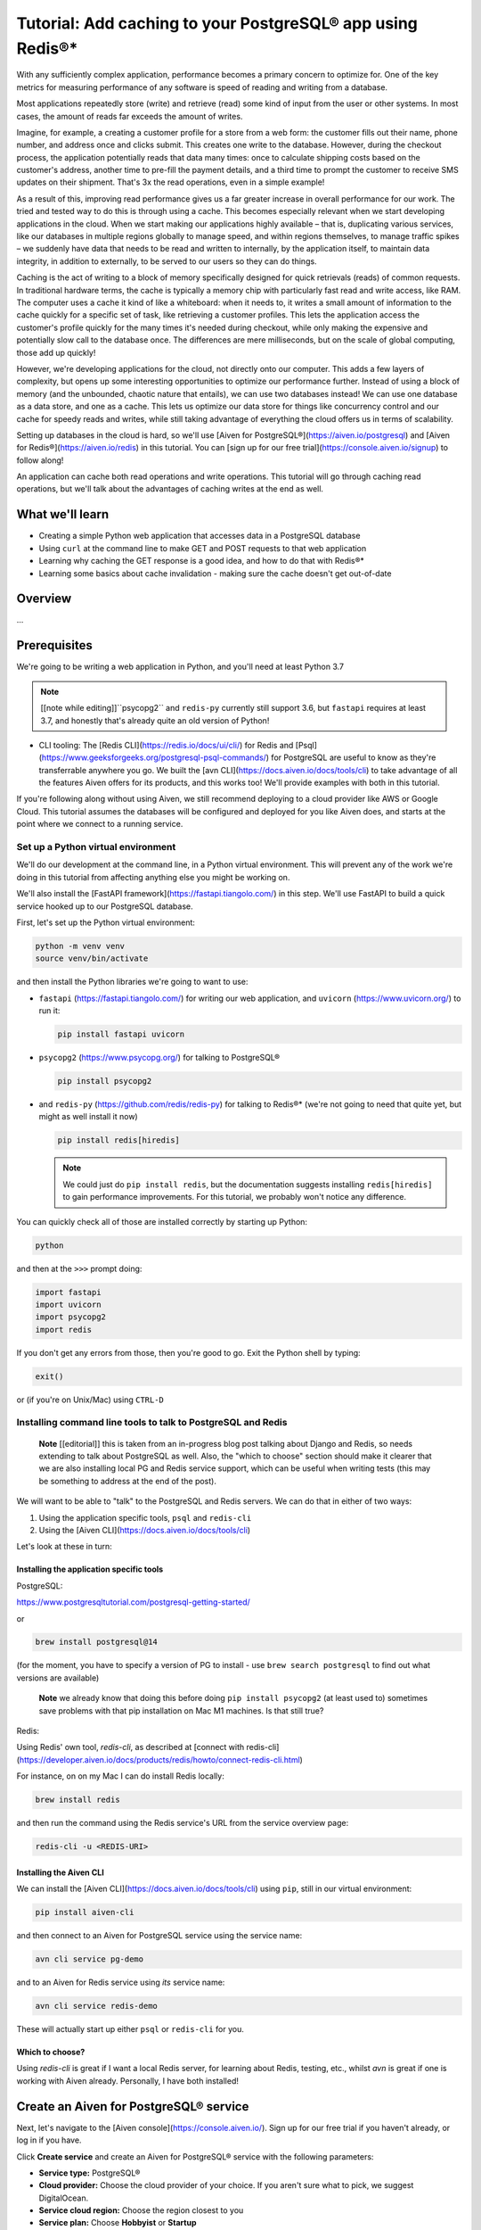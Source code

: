 Tutorial: Add caching to your PostgreSQL® app using Redis®*
===========================================================

With any sufficiently complex application, performance becomes a primary concern to optimize for. One of the key metrics for measuring performance of any software is speed of reading and writing from a database. 

Most applications repeatedly store (write) and retrieve (read) some kind of input from the user or other systems. In most cases, the amount of reads far exceeds the amount of writes. 

Imagine, for example, a creating a customer profile for a store from a web form: the customer fills out their name, phone number, and address once and clicks submit. This creates one write to the database. However, during the checkout process, the application potentially reads that data many times: once to calculate shipping costs based on the customer's address, another time to pre-fill the payment details, and a third time to prompt the customer to receive SMS updates on their shipment. That's 3x the read operations, even in a simple example!

As a result of this, improving read performance gives us a far greater increase in overall performance for our work. The tried and tested way to do this is through using a cache. This becomes especially relevant when we start developing applications in the cloud. When we start making our applications highly available – that is, duplicating various services, like our databases in multiple regions globally to manage speed, and within regions themselves, to manage traffic spikes – we suddenly have data that needs to be read and written to internally, by the application itself, to maintain data integrity, in addition to externally, to be served to our users so they can do things.

Caching is the act of writing to a block of memory specifically designed for quick retrievals (reads) of common requests. In traditional hardware terms, the cache is typically a memory chip with particularly fast read and write access, like RAM. The computer uses a cache it kind of like a whiteboard: when it needs to, it writes a small amount of information to the cache quickly for a specific set of task, like retrieving a customer profiles. This lets the application access the customer's profile quickly for the many times it's needed during checkout, while only making the expensive and potentially slow call to the database once. The differences are mere milliseconds, but on the scale of global computing, those add up quickly!

However, we're developing applications for the cloud, not directly onto our computer. This adds a few layers of complexity, but opens up some interesting opportunities to optimize our performance further. Instead of using a block of memory (and the unbounded, chaotic nature that entails), we can use two databases instead! We can use one database as a data store, and one as a cache. This lets us optimize our data store for things like concurrency control and our cache for speedy reads and writes, while still taking advantage of everything the cloud offers us in terms of scalability. 

Setting up databases in the cloud is hard, so we'll use [Aiven for PostgreSQL®](https://aiven.io/postgresql) and [Aiven for Redis®](https://aiven.io/redis) in this tutorial. You can [sign up for our free trial](https://console.aiven.io/signup) to follow along!

An application can cache both read operations and write operations. This tutorial will go through caching read operations, but we'll talk about the advantages of caching writes at the end as well. 

What we'll learn
-----------------

* Creating a simple Python web application that accesses data in a PostgreSQL database
* Using ``curl`` at the command line to make GET and POST requests to that web
  application
* Learning why caching the GET response is a good idea, and how to do that
  with Redis®*
* Learning some basics about cache invalidation - making sure the cache
  doesn't get out-of-date

Overview
--------

...

Prerequisites
-------------

We're going to be writing a web application in Python, and you'll need at
least Python 3.7

.. note:: [[note while editing]]``psycopg2`` and ``redis-py`` currently still
          support 3.6, but ``fastapi`` requires at least 3.7, and honestly
          that's already quite an old version of Python!

* CLI tooling: The [Redis CLI](https://redis.io/docs/ui/cli/) for Redis and
  [Psql](https://www.geeksforgeeks.org/postgresql-psql-commands/) for
  PostgreSQL are useful to know as they're transferrable anywhere you go. We
  built the [avn CLI](https://docs.aiven.io/docs/tools/cli) to take advantage
  of all the features Aiven offers for its products, and this works too! We'll
  provide examples with both in this tutorial.

If you're following along without using Aiven, we still recommend deploying to
a cloud provider like AWS or Google Cloud. This tutorial assumes the databases
will be configured and deployed for you like Aiven does, and starts at the
point where we connect to a running service.


Set up a Python virtual environment
~~~~~~~~~~~~~~~~~~~~~~~~~~~~~~~~~~~

We'll do our development at the command line, in a Python virtual environment.
This will prevent any of the work we're doing in this tutorial from affecting
anything else you might be working on.

We'll also install the [FastAPI framework](https://fastapi.tiangolo.com/) in
this step. We'll use FastAPI to build a quick service hooked up to our
PostgreSQL database.

First, let's set up the Python virtual environment:

.. code:: shell

   python -m venv venv
   source venv/bin/activate

and then install the Python libraries we're going to want to use:

* ``fastapi`` (https://fastapi.tiangolo.com/) for writing our web application,
  and ``uvicorn`` (https://www.uvicorn.org/) to run it:

  .. code:: shell

    pip install fastapi uvicorn

* ``psycopg2`` (https://www.psycopg.org/) for talking to PostgreSQL®

  .. code:: shell

    pip install psycopg2

* and ``redis-py`` (https://github.com/redis/redis-py) for talking to Redis®*
  (we're not going to need that quite yet, but might as well install it now)

  .. code:: shell

    pip install redis[hiredis]

  .. note:: We could just do ``pip install redis``, but the documentation
            suggests installing ``redis[hiredis]`` to gain performance
            improvements. For this tutorial, we probably won't notice any difference.

You can quickly check all of those are installed correctly by starting up
Python:

.. code:: shell

   python

and then at the ``>>>`` prompt doing:

.. code:: python

   import fastapi
   import uvicorn
   import psycopg2
   import redis

If you don't get any errors from those, then you're good to go. Exit the
Python shell by typing:

.. code:: python

   exit()

or (if you're on Unix/Mac) using ``CTRL-D``

Installing command line tools to talk to PostgreSQL and Redis
~~~~~~~~~~~~~~~~~~~~~~~~~~~~~~~~~~~~~~~~~~~~~~~~~~~~~~~~~~~~~

  **Note** [[editorial]] this is taken from an in-progress blog post talking
  about Django and Redis, so needs extending to talk about PostgreSQL as well.
  Also, the "which to choose" section should make it clearer that we are also
  installing local PG and Redis service support, which can be useful when
  writing tests (this may be something to address at the end of the post).

We will want to be able to "talk" to the PostgreSQL and Redis servers.
We can do that in either of two ways:

1. Using the application specific tools, ``psql`` and ``redis-cli``
2. Using the [Aiven CLI](https://docs.aiven.io/docs/tools/cli)

Let's look at these in turn:

Installing the application specific tools
:::::::::::::::::::::::::::::::::::::::::

PostgreSQL:

https://www.postgresqltutorial.com/postgresql-getting-started/

or

.. code:: shell

   brew install postgresql@14

(for the moment, you have to specify a version of PG to install - use ``brew
search postgresql`` to find out what versions are available)

  **Note** we already know that doing this before doing ``pip install
  psycopg2`` (at least used to) sometimes save problems with that pip
  installation on Mac M1 machines. Is that still true?

Redis:

Using Redis' own tool, `redis-cli`, as described at [connect with redis-cli](https://developer.aiven.io/docs/products/redis/howto/connect-redis-cli.html)

For instance, on on my Mac I can do install Redis locally:

.. code:: shell

  brew install redis

and then run the command using the Redis service's URL from the service overview page:

.. code::

  redis-cli -u <REDIS-URI>

Installing the Aiven CLI
::::::::::::::::::::::::

We can install the [Aiven CLI](https://docs.aiven.io/docs/tools/cli) using
``pip``, still in our virtual environment:

.. code:: shell

  pip install aiven-cli

and then connect to an Aiven for PostgreSQL service using the service name:

.. code:: shell

  avn cli service pg-demo

and to an Aiven for Redis service using *its* service name:

.. code:: shell

  avn cli service redis-demo

These will actually start up either ``psql`` or ``redis-cli`` for you.


Which to choose?
::::::::::::::::

Using `redis-cli` is great if I want a local Redis server, for learning
about Redis, testing, etc., whilst `avn` is great if one is working with
Aiven already. Personally, I have both installed!

Create an Aiven for PostgreSQL® service
---------------------------------------

Next, let's navigate to the [Aiven console](https://console.aiven.io/). Sign up for our free trial if you haven't already, or log in if you have. 

Click **Create service** and create an Aiven for PostgreSQL® service with the following parameters: 

- **Service type:** PostgreSQL®
- **Cloud provider:** Choose the cloud provider of your choice. If you aren't sure what to pick, we suggest DigitalOcean.
- **Service cloud region:** Choose the region closest to you
- **Service plan:** Choose **Hobbyist** or **Startup** 
- **Service name:** Choose something meaningful - we're using `postgres-app-backend`

When you're ready, click **Create service**.

This initializes a PostgreSQL® database for us on the cloud and region you choose, with a small service plan.

If you were building a real application, you'd want to pick a larger plan. 

Make a note of the PostgreSQL connection parameters
~~~~~~~~~~~~~~~~~~~~~~~~~~~~~~~~~~~~~~~~~~~~~~~~~~~~

When Aiven is done initializing your PostgreSQL service, it will direct you to the service's Overview page. 



While we're here, note down the following:

- **Service URI**
- **Host** 
- **Port** 
- **User** 
- **Password**

You can return to this page any time using the **Services** menu on the left hand menu and selecting the service you want to view. You can also use the **Quick connect** button to get convenient copy-and-paste commandsd and code snippets in a variety of CLI tools and programming connections! 

   **Note** [[editorial]] for the command line usage, we're going to want to
   put the necessary values into shell variables, so the Python script can
   look them up - this is better practice than embedding them in the script.

   Do we do that here, or later on?

Put some data into the database
~~~~~~~~~~~~~~~~~~~~~~~~~~~~~~~

  **Note** [[editorial]] the simplest solution is to follow
  https://docs.aiven.io/docs/products/postgresql/getting-started and use
  ``psql`` to load the data. Of course, we can also use ``avn`` to connect.
  This also means we get to install the appropriate command line tools nice
  and early, which is quite good.

  **Installing psql and **




Create a simple web application
-------------------------------

...using FastAPI

...something like the example from the FastAPI documentation, starting with a
file called ``main.py`` that contains:

.. code:: python

  from typing import Union

  from fastapi import FastAPI

  app = FastAPI()


  @app.get("/")
  def read_root():
      return {"Hello": "World"}


  @app.get("/items/{item_id}")
  def read_item(item_id: int, q: Union[str, None] = None):
      return {"item_id": item_id, "q": q}

.. note:: [[editing note]] While I approve of using ``typing``, should we
          remove that for "simplification"? I'm minded not to.

Then run it using the Python built-in web server support (this is definitely
not suitable for use in production, but it's a good way to get started for a
demo or tutorial):

.. code:: shell

   uvicorn main:app --reload

which should say something like::

  INFO:     Will watch for changes in these directories: ['/Users/tony.ibbs/sw/aiven/pg-redis-tutorial']
  INFO:     Uvicorn running on http://127.0.0.1:8000 (Press CTRL+C to quit)
  INFO:     Started reloader process [75284] using StatReload
  INFO:     Started server process [75286]
  INFO:     Waiting for application startup.
  INFO:     Application startup complete.

and if you go to ``http://127.0.0.1:8000`` in your web browser, you should
see::

  {"Hello":"World"}

Make it talk to the PostgreSQL database
---------------------------------------

Code it to do a ``count`` on records matching some criterion - this is not
normally regarded as a fast operation, or one to repeat too often.

Use the PG CLI to perform the equivalent SQL and calculate the value.

Show the application in action, returning the same result.


Why do we want caching?
-----------------------

* Point out that a service doesn’t retain data between requests, and that a
  real backend may well be running multiple copies of a service, so there’s no
  way to share data in the application itself

* Explain that Redis is very easy to use, a good match for typical programming
  language data structures, and popular for this sort of task

Create an Aiven for Redis®* service
-----------------------------------


Make a note of the Redis connection parameters
~~~~~~~~~~~~~~~~~~~~~~~~~~~~~~~~~~~~~~~~~~~~~~


Change the web application to cache using Redis
-----------------------------------------------

For the moment, just put the appropriate code into the GET method.

Show that the application continues to work as expected.

For extra points, use the Redis CLI to look at the cache in Redis directly.

But caches get out-of-date
--------------------------

Use the PG CLI to add a new record, changing the count.

Show that the application continues to return the same value.

Which is unhelpful.

Add a POST method to the application
~~~~~~~~~~~~~~~~~~~~~~~~~~~~~~~~~~~~

Add a POST method which adds a new record to PG, changing the count.

Show calling it, and use the PG CLI to confirm it worked.

Show (again) that the GET doesn't change its result.

Specifying a TTL ("time to live")
---------------------------------

Change the Python code to set a TTL.

(Is it then enough to do the GET again?)

Do a GET, showing the latest count.

Maybe show it in the Redis CLI as well?

Do a POST, an immediate GET (wrong value) and then wait the TTL and another
GET (correct value).

But we can't tell how often someone will do POST


Invalidating the cache
----------------------

Change the POST method to delete the cache entry in Redis.

Show POST, GET, POST, GET and that the correct entry is returned.

Using a Python decorator
------------------------

Explain that as more methods get added to the application, it seems like a
poor idea to just copy the caching code (explain why it's a poor idea).

Show a simple decorator approach.

Further reading
---------------

Point to the Aiven documentation for PG and Redis.

Mention that many web frameworks come with hooks for this sort of thing,

Point to the blog post(s) on Aiven and Django, if both of them are out. If
not, add such a link later on when they are both out.

Maybe point to other useful learning resources on web application caching.

  (Maybe mention there are other things, like ``ETAG``\s, that we're
  deliberately not addressing.)
